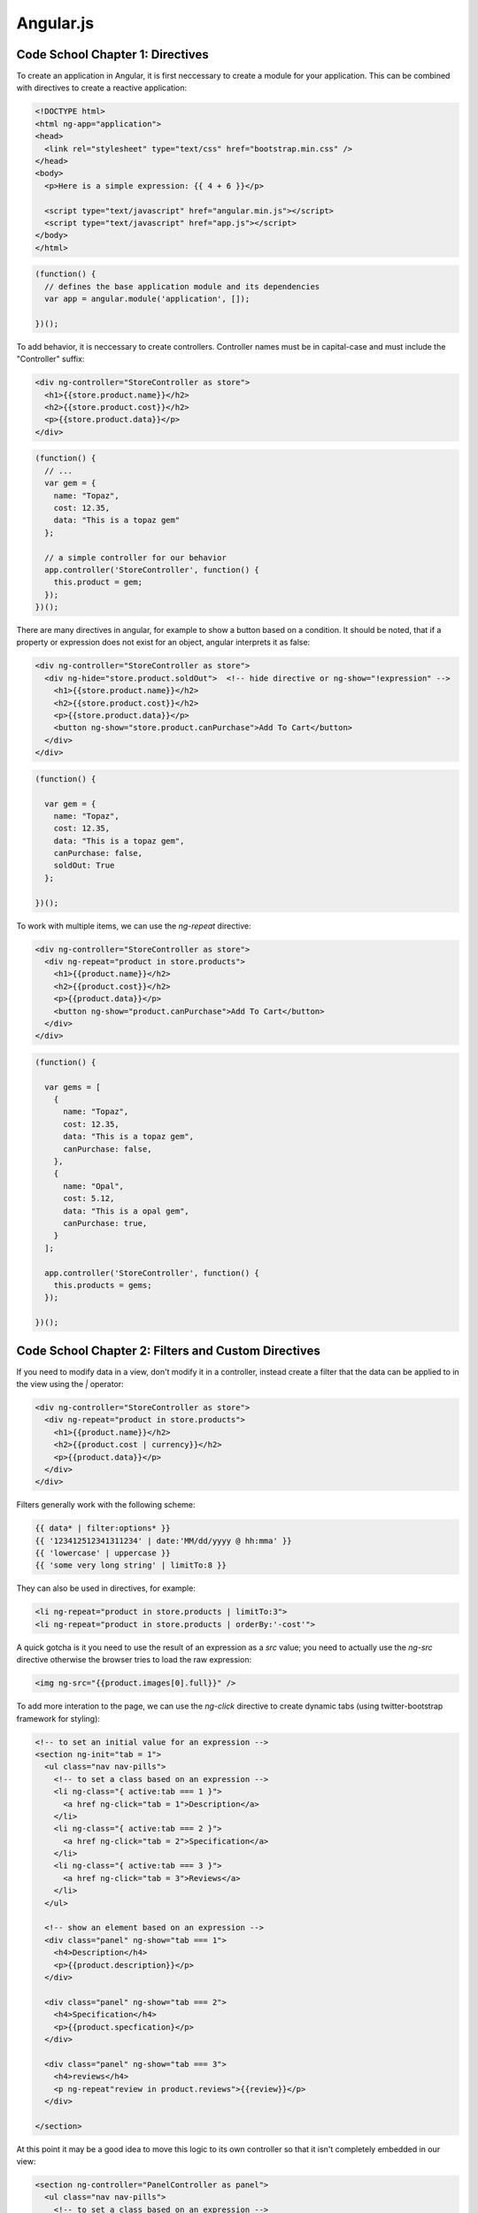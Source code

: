================================================================================
Angular.js
================================================================================

--------------------------------------------------------------------------------
Code School Chapter 1: Directives
--------------------------------------------------------------------------------

To create an application in Angular, it is first neccessary to create a module
for your application. This can be combined with directives to create a reactive
application:

.. code-block:: html

    <!DOCTYPE html>
    <html ng-app="application">
    <head>
      <link rel="stylesheet" type="text/css" href="bootstrap.min.css" />
    </head>
    <body>
      <p>Here is a simple expression: {{ 4 + 6 }}</p>

      <script type="text/javascript" href="angular.min.js"></script>
      <script type="text/javascript" href="app.js"></script>
    </body>
    </html>

.. code-block:: javascript

    (function() {
      // defines the base application module and its dependencies
      var app = angular.module('application', []);

    })();

To add behavior, it is neccessary to create controllers. Controller names
must be in capital-case and must include the "Controller" suffix:

.. code-block:: html

    <div ng-controller="StoreController as store">
      <h1>{{store.product.name}}</h2>
      <h2>{{store.product.cost}}</h2>
      <p>{{store.product.data}}</p>
    </div>

.. code-block:: javascript

    (function() {
      // ...
      var gem = { 
        name: "Topaz",
        cost: 12.35,
        data: "This is a topaz gem"
      };

      // a simple controller for our behavior
      app.controller('StoreController', function() {
        this.product = gem;
      });
    })();

There are many directives in angular, for example to show a button based on a
condition. It should be noted, that if a property or expression does not exist
for an object, angular interprets it as false:

.. code-block:: html

    <div ng-controller="StoreController as store">
      <div ng-hide="store.product.soldOut">  <!-- hide directive or ng-show="!expression" -->
        <h1>{{store.product.name}}</h2>
        <h2>{{store.product.cost}}</h2>
        <p>{{store.product.data}}</p>
        <button ng-show="store.product.canPurchase">Add To Cart</button>
      </div>
    </div>

.. code-block:: javascript

    (function() {

      var gem = { 
        name: "Topaz",
        cost: 12.35,
        data: "This is a topaz gem",
        canPurchase: false,
        soldOut: True
      };

    })();

To work with multiple items, we can use the `ng-repeat` directive:

.. code-block:: html

    <div ng-controller="StoreController as store">
      <div ng-repeat="product in store.products">
        <h1>{{product.name}}</h2>
        <h2>{{product.cost}}</h2>
        <p>{{product.data}}</p>
        <button ng-show="product.canPurchase">Add To Cart</button>
      </div>
    </div>

.. code-block:: javascript

    (function() {

      var gems = [
        { 
          name: "Topaz",
          cost: 12.35,
          data: "This is a topaz gem",
          canPurchase: false,
        },
        { 
          name: "Opal",
          cost: 5.12,
          data: "This is a opal gem",
          canPurchase: true,
        }
      ];

      app.controller('StoreController', function() {
        this.products = gems;
      });

    })();

--------------------------------------------------------------------------------
Code School Chapter 2: Filters and Custom Directives
--------------------------------------------------------------------------------

If you need to modify data in a view, don't modify it in a controller, instead
create a filter that the data can be applied to in the view using the `|`
operator:

.. code-block:: html

    <div ng-controller="StoreController as store">
      <div ng-repeat="product in store.products">
        <h1>{{product.name}}</h2>
        <h2>{{product.cost | currency}}</h2>
        <p>{{product.data}}</p>
      </div>
    </div>

Filters generally work with the following scheme:

.. code-block:: javascript

  {{ data* | filter:options* }}
  {{ '123412512341311234' | date:'MM/dd/yyyy @ hh:mma' }}
  {{ 'lowercase' | uppercase }}
  {{ 'some very long string' | limitTo:8 }}

They can also be used in directives, for example:

.. code-block:: html

  <li ng-repeat="product in store.products | limitTo:3">
  <li ng-repeat="product in store.products | orderBy:'-cost'">

A quick gotcha is it you need to use the result of an expression as a `src` value;
you need to actually use the `ng-src` directive otherwise the browser tries to load
the raw expression:

.. code-block:: html

  <img ng-src="{{product.images[0].full}}" />

To add more interation to the page, we can use the `ng-click` directive to create
dynamic tabs (using twitter-bootstrap framework for styling):

.. code-block:: html

    <!-- to set an initial value for an expression -->
    <section ng-init="tab = 1">
      <ul class="nav nav-pills">
        <!-- to set a class based on an expression -->
        <li ng-class="{ active:tab === 1 }">
          <a href ng-click="tab = 1">Description</a>
        </li>
        <li ng-class="{ active:tab === 2 }">
          <a href ng-click="tab = 2">Specification</a>
        </li>
        <li ng-class="{ active:tab === 3 }">
          <a href ng-click="tab = 3">Reviews</a>
        </li>
      </ul>

      <!-- show an element based on an expression -->
      <div class="panel" ng-show="tab === 1">
        <h4>Description</h4>
        <p>{{product.description}}</p>
      </div>

      <div class="panel" ng-show="tab === 2">
        <h4>Specification</h4>
        <p>{{product.specfication}</p>
      </div>

      <div class="panel" ng-show="tab === 3">
        <h4>reviews</h4>
        <p ng-repeat"review in product.reviews">{{review}}</p>
      </div>

    </section>

At this point it may be a good idea to move this logic to its own controller
so that it isn't completely embedded in our view:

.. code-block:: html

    <section ng-controller="PanelController as panel">
      <ul class="nav nav-pills">
        <!-- to set a class based on an expression -->
        <li ng-class="{ active:panel.isSelected(1) }">
          <a href ng-click="panel.selectTab(1)">Description</a>
        </li>
        <li ng-class="{ active:panel.isSelected(2) }">
          <a href ng-click="panel.selectTab(2)">Specification</a>
        </li>
        <li ng-class="{ active:panel.isSelected(3) }">
          <a href ng-click="panel.selectTab(3)">Reviews</a>
        </li>
      </ul>

      <!-- show an element based on an expression -->
      <div class="panel" ng-show="panel.isSelected(1)">
        <h4>Description</h4>
        <p>{{product.description}}</p>
      </div>

      <div class="panel" ng-show="panel.isSelected(2)">
        <h4>Specification</h4>
        <p>{{product.specfication}</p>
      </div>

      <div class="panel" ng-show="panel.isSelected(3)">
        <h4>reviews</h4>
        <p ng-repeat"review in product.reviews">{{review}}</p>
      </div>

    </section>

.. code-block:: javascript

    app.controller('PanelController', function() {
      this.tab = 1;
      this.selectTab  = function(tab) { this.tab = tab || 1; };
      this.isSelected = function(tab) { return this.tab === tab; };
    });

--------------------------------------------------------------------------------
Code School Chapter 3: Forms and Models
--------------------------------------------------------------------------------

If we want to start working with forms, we need to introduce models. This gives
us live bindings to and from the view and controllers:

.. code-block:: html

    <div class="panel" ng-show="panel.isSelected(3)">
      <h4>reviews</h4>
      <blockquote ng-repeat"review in product.reviews">
        <b>Stars: {{review.stars</b>
        {{review.body}}
        <cite>by: {{review.author}}</cite>
      </blockquote>

      <form name="reviewForm">

        <!-- live preview model below -->
        <blockquote ng-repeat"review in product.reviews">
          <b>Stars: {{review.stars</b>
          {{review.body}}
          <cite>by: {{review.author}}</cite>
        </blockquote>

        <!-- form to drive the live preview -->
        <select ng-model="review.stars">
          <option value="1">1 Star</option>
          <option value="2">2 Star</option>
          <option value="3">3 Star</option>
          <option value="4">4 Star</option>
          <option value="5">5 Star</option>
        </select>
        <textarea ng-model="review.body">
        </textarea>
        <label>by:</label>
        <input type="email" ng-model="review.author" />
        <input type="submit" value="Submit" />
      </form>
    </div>

This gets us the live preview of the model, but we are not able to add the
reviews to our controller yet.  To do that, let's create a controller and
initialize the review:

.. code-block:: javascript

    (function() {

      app.controller('ReviewController', function() {
        this.review = {}:
        this.addReview = function(product) {
          product.reviews.push(this.review);
          this.review = {}; // reset live preview
        };
      });

    })();

.. code-block:: html

    <!-- the xCtrl is a convention used by angular programmers -->
    <form name="reviewForm" ng-controller="ReviewController as reviewCtrl"
     ng-submit="reviewCtrl.addReview(product)">

      <!-- live preview model below -->
      <blockquote ng-repeat"review in product.reviews">
        <b>Stars: {{reviewCtrl.review.stars</b>
        {{reviewCtrl.review.body}}
        <cite>by: {{reviewCtrl.review.author}}</cite>
      </blockquote>

      <!-- form to drive the live preview -->
      <select ng-model="reviewCtrl.review.stars">
        <option value="1">1 Star</option>
        <option value="2">2 Star</option>
        <option value="3">3 Star</option>
        <option value="4">4 Star</option>
        <option value="5">5 Star</option>
      </select>
      <textarea ng-model="reviewCtrl.review.body">
      </textarea>
      <label>by:</label>
      <input type="email" ng-model="reviewCtrl.review.author" />
      <input type="submit" value="Submit" />
    </form>

If we want to validate the input to the data model, angular supplies a few
simple primitives:

* form element classes ng-dirty, ng-valid, ng-invalid
* validation of types: email, url, number

.. code-block:: html

    <!-- disable default browser validation -->
    <form name="reviewForm" novalidate
      ng-controller="ReviewController as reviewCtrl"
      ng-submit="reviewForm.$valid && reviewCtrl.addReview(product)">

      <!-- add required fields to the inputs -->
      <select ng-model="reviewCtrl.review.stars" required>
        <option value="1">1 Star</option>
      </select>
      <textarea ng-model="reviewCtrl.review.body" required>
      </textarea>
      <label>by:</label>
      <input type="email" ng-model="reviewCtrl.review.author" required />
      <input type="submit" value="Submit" />

      <!-- to help debugging the validation -->
      <div>review form is {{reviewForm.$valid}}</div>
    </form>

--------------------------------------------------------------------------------
Code School Chapter 4: Custom Directives
--------------------------------------------------------------------------------

If you want to reuse templates throughout the application, simply pull that part
of the HTML out into a separate file and then use the `ng-include` directive:

.. code-block:: html

    <ul class="list-group">
      <li class="list-group-item" ng-repeat="product in store.products">
        <h3 ng-include="'product-title.html'">
        </h3>
      </li>
    </ul>

.. code-block:: html

    {{product.name}}
    <em class="pull-right">{{product.price | currency}}</em>

In this case, instead of including a partial template file, we can create a
custom directive. Angular allows us to create the directives that can:

* expand the templates (custom tag or attribute)
* model complex UI
* register for events or callbacks
* reusing common components and controller logic

.. code-block:: javascript

    // This creates a new custom directive that returns a directive
    // configuration describing how this directive works. We can then
    // use the directive in HTML like <product-title></product-title>
    // note that product-title in html === productTitle in js
    app.directive("productTitle", function() {
      return {
        restrict: 'E',                    // the type of directive (element)
        templateUrl: 'product-title.html' // url of template
      };
    });


The directives can be used as elements or attributes. The general guide is
to use element directives for UI widgets and attribute directives for
mixin behaviours like tooltips:

.. code-block:: html

    <!-- don't use self closing for custom elements -->
    <product-title></product-title> <!-- 'E': element -->
    <h3 product-title></h3>         <!-- 'A': attribute -->

We can also use custom directives to contain controllers as well:

.. code-block:: javascript

    app.directive("productPanels", function() {
      return {
        restrict: 'E',
        templateUrl: 'product-panels.html',
        controller: function() {
        },
        controllerAs: 'panels'
      };
    });

.. code-block:: html

    <product-panels>
    ...
    </product-panels>

--------------------------------------------------------------------------------
Code School Chapter 5: Dependencies
--------------------------------------------------------------------------------

To separate out common functionality, move common code to its own module:

.. code-block:: javascript

    // in file app.js
    (function() {
      var app = angular.module('store', ['store-products']);
      app.controller('StoreController', function() { });
    });

    // in file products.js
    (function() {
      var app = angular.module('store-products', []);
      app.controller('productTitle', function() { });
      app.controller('productGallery', function() { });
      app.controller('productPanels', function() { });
    });

.. code-block:: html

    <!DOCTYPE html>
    <html ng-app="application">
    <head>
      <link rel="stylesheet" type="text/css" href="bootstrap.min.css" />
    </head>
    <body>

      <script type="text/javascript" href="angular.min.js"></script>
      <script type="text/javascript" href="app.js"></script>
      <script type="text/javascript" href="products.js"></script>
    </body>
    </html>

To add additional functionality to our application, we need to use services
which model dependencies. Angular has a number already defined to perform:

* `$http` - to perform JSON http requests
* `$log` - to log debug messages to the console 
* `$filter` - to filter out elements from an array

.. code-block:: javascript

    // both return a promise object with a .success and .error method
    $http({ method: 'GET', url: '/products.json' });
    $http.get('/products.json', { apiKey: 'password' });
    $http.post('/products/id', { data: 'value' });
    $http.put('/products/id', { data: 'value' });
    $http.delete('/products/id');

    // to specify service dependencies to the controllers, do the following
    app.controller('StoreController', [ '$http', function($http) {
      var store = this;
      store.products = [];
      $http.get('/products.json').success(function(data) {
        store.products = data;
      });
    }]);

    // to specify more dependencies, just list them
    app.controller('StoreController', [ '$http', '$log', function($http, $log) {
    }]);

--------------------------------------------------------------------------------
Developer Guide
--------------------------------------------------------------------------------

https://docs.angularjs.org/guide/controller

Angular can be described as a framework consisting of the following pieces:

* **template**
  
  In angular, the templates are actually HTML that is marked with various
  directives. The root directive `ng-app` marks the start of the application
  that is scanned and compiled when the page is loaded. The rest of the
  magic is achieved through angular's data binding.

* **directive**

  Angular allows basic HTML to be extended with custom attributes and elements.
  Although angular provides a number of attributes out of the box, it makes it
  easy to create your own to add additional functionality to HTML. Bascially,
  think of these as the template expressions that should be parsed and then
  bound to the controller models achieving the two way data binding.

* **model**

  This is the source of truth for an angular application. Models in angular
  are actually just properties of the controller, however angular has another
  way of achieving models that is equivalent to the environment in compilers.
  This is achieved with the `$scope` utility which uses prototypical inheritence
  to have model hierachry.

* **scope**

  This is the context where the model is stored and the controllers are run.
  All directives and expressions have access to it and use it in their operation.
  Scopes also include a number of utilities that make them a bit more useful then
  a simple javascript object:

  * `$watch` - to register pubsub for model changes
  * `$emit` - to manually send an event to parents
  * `$broadcast` - to manually send an event to children
  * `$digest` - run after an `$apply` to check for dirty changes to `$emit`
  * `$apply` - to manually apply changes to the model

  The lifecycle of scopes is as follows:

  * **create** - the root scope is created by the injector during bootstrap
  * **watch**  - when compiling templates, watchers are registered on scopes
  * **mutate** - model mutations are performed in `$scope.$apply`
  * **observe** - `$digest` looks for changes and alerts all affected `$watch`
  * **destroy** - when the scope is no longer in use, call `$scope.$destroy()`

  Watches can be by reference, by collection, or by value (in increasing order
  of performance cost). Use the cheapest one that makes sense, but make sure
  that you use the correct one that will reflect your changes.

* **expression**

  These are simply javascript expressions that are evaled against the current
  `$scope` with the `$eval` method. There is no flow control support (except
  for ternary) and common errors result in `null` and `undefined` instead of
  throwing errors. Furthermore, the result of expressions can be chained to
  filters.

  These expressions are actually safer to run than traditional expressions sent
  to `eval` because they use the `$parse` service which blocks access to globals.
  In order to use things like `window`, the expression must rely upon a service,
  for example `$window`.

  If the expression is run from the result of an event, the event data will be
  passed into the expression as `$event` (either jqlite or jquery object).

  Another useful feature is a one time binding that will only be evaluated
  once `{{::binding}}`. For expressions: `{{ item in ::items }}`.

* **compiler**

  Parses the template and instantiates directives and expressions.

* **filter**

  These simply format the value of an expression for display to the user.
  They can be chained in the expression using `|`. Filters can also be
  injected into controllers by declaring a dependency on `filterXXX`.

  To create your own filter, simply provide a pure idempotent function
  to the `filter` method on the module.

.. code-block::

    {{ expression | filter }}
    {{ expression | filter1 | filter2 }}
    {{ expression | filter:arg1:arg2 }}

    // define our own filter
    app.filter('reverse', function(value) {
      return value.split('').reverse().join('');
    });

* **view**

  The view in angular is actually HTML that is marked up with custom template
  code. Not only can one use templates to parse expressions, angular lets one
  create custom HTML elements as proposed by the upcoming shadow-dom construct.

* **controller**

  All the business logic for an angular application is stored in a controller.
  The documentation gives a succint definition as "a javascript constructor
  function that is used to augment a scope." So, the controller can set the
  initial values of the `$scope` and add behavior to the `$scope` that can
  in turn modify it based on user input. Controllers should be very slim and
  as much code as possible should be moved to services and shared. Some general
  rules for when not to use angular controllers are:

  * manipulating the DOM - use databinding instead
  * format input - use angular form controls instead
  * filter output - use angular filters instead
  * share code or state across - use angular services instead
  * manage component life-cycle - let the injector do its job

* **injector**
  
  Angular has its own built in IOC container to perform dependency injection.
  It works via an idoiomatic DSL where modules or controllers define the
  dependencies they need (imports) and utilities define themselves as available
  for usage (exports). This is generally the same as require.js.

* **module**

  This is simply a container for the different parts of an application including
  controllers, services, filters, and directives. It includes the ability to
  configure itself and a run method (both essentially main methods) and to
  require other modules which can configure themselves.

* **service**

  Services are a little misleading, in fact they are just reusable units
  of business logic that work independent of the view. It should be noted that
  angular services are lazyily initialized and are singletons! The convention
  for built in services is to prefix them with `$`. Services are created with 
  the `factory` method of the module or by the injected `$provide` service.
  The latter is used to perform mock injection during testing.

.. code-block:: javascript

    angular
    .module('myModule', [])
    .factory('myService', ['$log', function($log) {
      var service = {}; // build something to return
      $log.log("I have created a new service instance");
      return service;
    }]);
